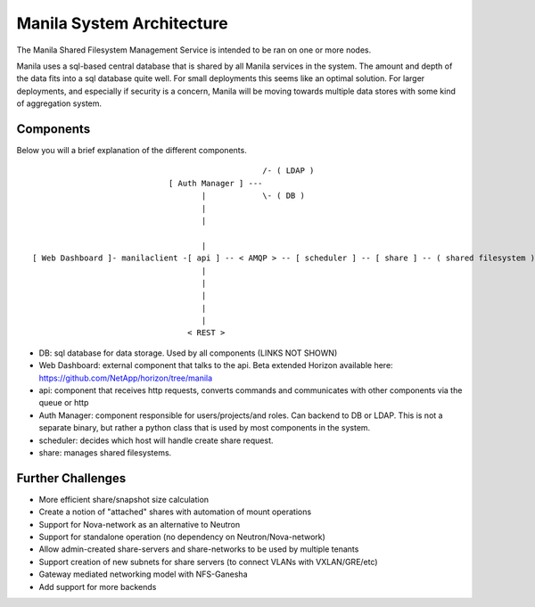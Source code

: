 ..
      Copyright 2010-2011 United States Government as represented by the
      Administrator of the National Aeronautics and Space Administration.
      Copyright 2014 Mirantis, Inc.
      All Rights Reserved.

      Licensed under the Apache License, Version 2.0 (the "License"); you may
      not use this file except in compliance with the License. You may obtain
      a copy of the License at

          http://www.apache.org/licenses/LICENSE-2.0

      Unless required by applicable law or agreed to in writing, software
      distributed under the License is distributed on an "AS IS" BASIS, WITHOUT
      WARRANTIES OR CONDITIONS OF ANY KIND, either express or implied. See the
      License for the specific language governing permissions and limitations
      under the License.

Manila System Architecture
==========================

The Manila Shared Filesystem Management Service is intended to be ran on one or more nodes.

Manila uses a sql-based central database that is shared by all Manila services in the system.  The amount and depth of the data fits into a sql database quite well.  For small deployments this seems like an optimal solution.  For larger deployments, and especially if security is a concern, Manila will be moving towards multiple data stores with some kind of aggregation system.

Components
----------

Below you will a brief explanation of the different components.

::

                                                  /- ( LDAP )
                              [ Auth Manager ] ---
                                     |            \- ( DB )
                                     |
                                     |

                                     |
 [ Web Dashboard ]- manilaclient -[ api ] -- < AMQP > -- [ scheduler ] -- [ share ] -- ( shared filesystem )
                                     |
                                     |
                                     |
                                     |
                                     |
                                  < REST >


* DB: sql database for data storage. Used by all components (LINKS NOT SHOWN)
* Web Dashboard: external component that talks to the api. Beta extended Horizon available here: https://github.com/NetApp/horizon/tree/manila
* api: component that receives http requests, converts commands and communicates with other components via the queue or http
* Auth Manager: component responsible for users/projects/and roles.  Can backend to DB or LDAP.  This is not a separate binary, but rather a python class that is used by most components in the system.
* scheduler: decides which host will handle create share request.
* share: manages shared filesystems.

Further Challenges
------------------

*   More efficient share/snapshot size calculation
*   Create a notion of "attached" shares with automation of mount operations
*   Support for Nova-network as an alternative to Neutron
*   Support for standalone operation (no dependency on Neutron/Nova-network)
*   Allow admin-created share-servers and share-networks to be used by multiple tenants
*   Support creation of new subnets for share servers (to connect VLANs with VXLAN/GRE/etc)
*   Gateway mediated networking model with NFS-Ganesha
*   Add support for more backends
